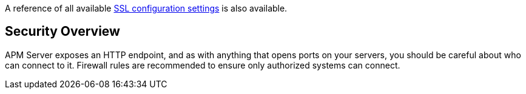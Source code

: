 A reference of all available <<configuration-ssl-landing,SSL configuration settings>> is also available.

[float]
[[security-overview]]
== Security Overview

APM Server exposes an HTTP endpoint, and as with anything that opens ports on your servers,
you should be careful about who can connect to it.
Firewall rules are recommended to ensure only authorized systems can connect.
